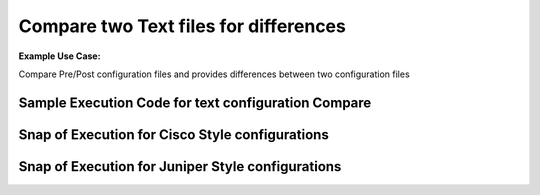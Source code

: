 Compare two Text files for differences
============================================


**Example Use Case:** 

Compare Pre/Post configuration files and provides differences between two configuration files



Sample Execution Code for text configuration Compare
----------------------------------------------------

.. code-block:: python
    :emphasize-lines: 2,17,18,19,20,23,26

    # Import necessary modules
    from nettoolkit.compare_it import CompareText, get_string_diffs
    from nettoolkit import IO

    # Define Input fies.
    f1 = 'pre-change-config.log'
    f2 = 'post-change-config.log'
    output_file = "delta_differences.txt"

    # Define output headers
    header = f"\n# {'-'*80} #\n" + f"# {' '*20} Difference : [{output_file.split('.')[0]}]" + f"\n# {'-'*80} #\n"
    removal_header = f"\n# {'- '*20} #\n" + f"# {' '*15} REMOVALS"  + f"\n# {'- '*20} #\n"
    addition_header = f"\n# {'+ '*20} #\n" + f"# {' '*15} ADDITIONS" + f"\n# {'+ '*20} #\n"

    # Compare two files for adds/removals usng "CompareText"
    diff = {}
    removals = CompareText(f1, f2, "- ")
    adds = CompareText(f2, f1, "+ ")
    diff[removal_header] = removals.CTObj.diff
    diff[addition_header] = adds.CTObj.diff

    # Convert  dictionary to string format using "get_string_diffs"
    diff_str = get_string_diffs(diff, header=header)

    # Write the text difference now to a text file using "nettoolkig.IO"
    IO.to_file(output_file, matter=diff_str)



Snap of Execution for Cisco Style configurations
---------------------------------------------------

.. image:: img/txt_diffs.png


Snap of Execution for Juniper Style configurations
---------------------------------------------------


.. image:: img/txt_diffs_juniper_style.png


